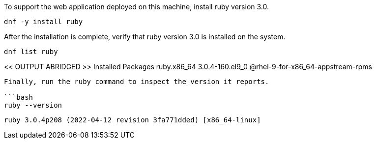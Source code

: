 To support the web application deployed on this machine, install ruby
version 3.0.

[source,bash]
----
dnf -y install ruby
----

After the installation is complete, verify that ruby version 3.0 is
installed on the system.

[source,bash]
----
dnf list ruby
----

<< OUTPUT ABRIDGED >> Installed Packages ruby.x86_64 3.0.4-160.el9_0
@rhel-9-for-x86_64-appstream-rpms

....

Finally, run the ruby command to inspect the version it reports.

```bash
ruby --version
....

[source,bash]
----
ruby 3.0.4p208 (2022-04-12 revision 3fa771dded) [x86_64-linux]
----
